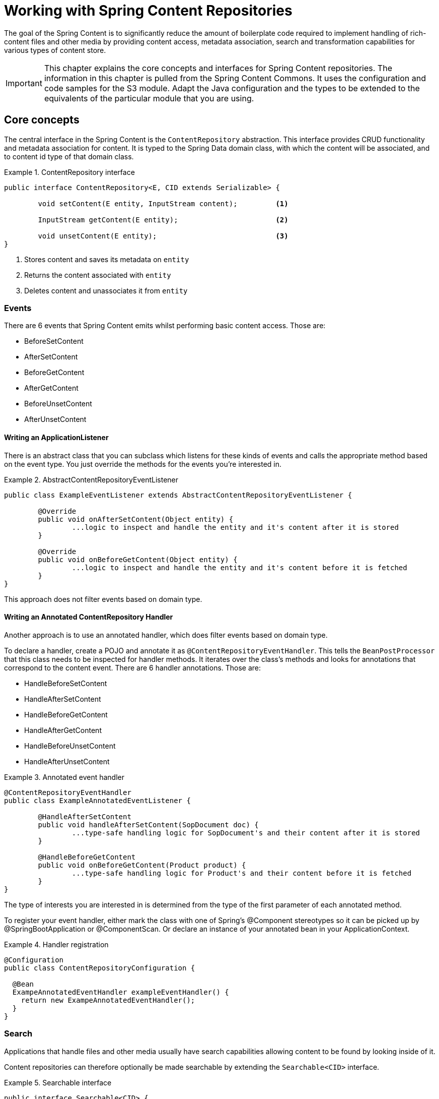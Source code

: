 [[content-repositories]]
= Working with Spring Content Repositories

The goal of the Spring Content is to significantly reduce the amount of boilerplate code required to implement handling of rich-content files and other media by providing content access, metadata association, search and transformation capabilities for various types of content store.

[IMPORTANT]
====
This chapter explains the core concepts and interfaces for Spring Content repositories. The information in this chapter is pulled from the Spring Content Commons. It uses the configuration and code samples for the S3 module. Adapt the Java configuration and the types to be extended to the equivalents of the particular module that you are using.
====

[[content-repositories.core-concepts]]
== Core concepts
The central interface in the Spring Content is the `ContentRepository` abstraction.  This interface provides CRUD functionality and metadata association for content.  It is typed to the Spring Data domain class, with which the content will be associated, and to content id type of that domain class. 

[[content-repositories.repository]]

.ContentRepository interface
====
[source, java]
----
public interface ContentRepository<E, CID extends Serializable> {

	void setContent(E entity, InputStream content); 	<1>
	
	InputStream getContent(E entity);			<2>
	
	void unsetContent(E entity);				<3>
}
----
<1> Stores content and saves its metadata on `entity` 
<2> Returns the content associated with `entity`
<3> Deletes content and unassociates it from `entity`  
====

[[content-repositories.events]]

=== Events
There are 6 events that Spring Content emits whilst performing basic content access.  Those are:

* BeforeSetContent

* AfterSetContent

* BeforeGetContent

* AfterGetContent

* BeforeUnsetContent

* AfterUnsetContent

==== Writing an ApplicationListener ====

There is an abstract class that you can subclass which listens for these kinds of events and calls the appropriate method based on the event type. You just override the methods for the events you’re interested in.

.AbstractContentRepositoryEventListener
====
[source, java]
----
public class ExampleEventListener extends AbstractContentRepositoryEventListener {
	
	@Override
	public void onAfterSetContent(Object entity) {
		...logic to inspect and handle the entity and it's content after it is stored
	}
	
	@Override
	public void onBeforeGetContent(Object entity) {
		...logic to inspect and handle the entity and it's content before it is fetched
	}
}
----
====
This approach does not filter events based on domain type.

==== Writing an Annotated ContentRepository Handler ====

Another approach is to use an annotated handler, which does filter events based on domain type.

To declare a handler, create a POJO and annotate it as `@ContentRepositoryEventHandler`. This tells the `BeanPostProcessor` that this class needs to be inspected for handler methods.  It iterates over the class's methods and looks for annotations that correspond to the content event. There are 6 handler annotations.  Those are:

* HandleBeforeSetContent
  
* HandleAfterSetContent

* HandleBeforeGetContent

* HandleAfterGetContent

* HandleBeforeUnsetContent

* HandleAfterUnsetContent

.Annotated event handler
====
[source, java]
----
@ContentRepositoryEventHandler
public class ExampleAnnotatedEventListener {
	
	@HandleAfterSetContent
	public void handleAfterSetContent(SopDocument doc) {
		...type-safe handling logic for SopDocument's and their content after it is stored
	}
	
	@HandleBeforeGetContent
	public void onBeforeGetContent(Product product) {
		...type-safe handling logic for Product's and their content before it is fetched
	}
}
----
====

The type of interests you are interested in is determined from the type of the first parameter of each annotated method.

To register your event handler, either mark the class with one of Spring’s @Component stereotypes so it can be picked up by @SpringBootApplication or @ComponentScan. Or declare an instance of your annotated bean in your ApplicationContext.  

.Handler registration
====
[source, java]
----
@Configuration
public class ContentRepositoryConfiguration {

  @Bean
  ExampeAnnotatedEventHandler exampleEventHandler() {
    return new ExampeAnnotatedEventHandler();
  }
}
----
====

[[content-repositories.search]]
=== Search
Applications that handle files and other media usually have search capabilities allowing content to be found by looking inside of it. 

Content repositories can therefore optionally be made searchable by extending the `Searchable<CID>` interface.

.Searchable interface
====
[source, java]
----
public interface Searchable<CID> {

    Iterable<T> findKeyword(String term);

    Iterable<T> findAllKeywords(String...terms);

    Iterable<T> findAnyKeywords(String...terms);

    Iterable<T> findKeywordsNear(int proximity, String...terms);

    Iterable<T> findKeywordStartsWith(String term);

    Iterable<T> findKeywordStartsWithAndEndsWith(String prefix, String suffix);

    Iterable<T> findAllKeywordsWithWeights(String[] terms, double[] weights);
}
----
====

[[content-repositories.renditions]]
=== Renditions
Applications that handle files and other media usually also have rendition capabilities allowing content to be transformed from one format to another.

Content repositories can therefore optionally also be given rendition capabilities by extending the `Renderable<E>` interface.

.Renderable interface
====
[source, java]
----
public interface Renderable<E> {

	InputStream getRendition(E entity, String mimeType); 
}
----
Returns a `mimeType` rendition of the content associated with `entity`.
====

[[content-repositories.creation]]
== Creating Content Repositories Instances
To use these core concepts:

. Define a Spring Data entity and give it's instances the ability to be associated with content by adding `@ContentId` and `@ContentLength` annotations
+
[source, java]
----
@Entity
public class SopDocument {
	private @Id @GeneratedValue Long id;
	private String title;
	private String[] authors, keywords;

	// Spring Content managed attribute
	private @ContentId UUID contentId;  	
	private @ContentLength Long contentLen;	
}
----

. Define an interface extending Spring Data's `CrudRepository` and type it to the domain and ID classes.
+
[source, java]
----
public interface SopDocumentRepository extends CrudRepository<SopDocument, Long> {
}
----

. Define another interface extending `ContentRepository` and type it to the domain and `@ContentId` class.
+
[source, java]
----
public interface SopDocumentContentRepository extends ContentRepository<SopDocument, UUID> {
}
----

. Optionally, make it extend `Searchable` 
+
[source, java]
----
public interface SopDocumentContentRepository extends ContentRepository<SopDocument, UUID>, Searchable<UUID> {
}
----

. Optionally, make it extend `Renderable`
+
[source, java]
----
public interface SopDocumentContentRepository extends ContentRepository<SopDocument, UUID>, Renderable<SopDocument> {
}
----
. Set up Spring to create proxy instances for these two interfaces using JavaConfig:
+
[source, java]
----
@EnableJpaRepositories
@EnableS3ContentRepositories
class Config {}
----
NOTE: The JPA and S3 namespaces are used in this example.  If you are using the repository and content repository abstraction for other database and Content stores, you need to change this to the appropriate namespace declaration for your store module. 

. Inject the repositories and use them
+
====
[source, java]
----
public class SomeClass {
	@Autowired private SopDocumentRepository repo;
  	@Autowired private SopDocumentContentRepository contentRepo;

	public void doSomething() {
	
		SopDocument doc = new SopDocument();
		doc.setTitle("example");
		contentRepo.setContent(doc, new ByteArrayInputStream("some interesting content".getBytes())); # <1>
		doc.save(); 
		...
		
		InputStream content = repository.getContent(sopDocument);
		...
		
		List<SopDocument> docs = doc.findAllByContentId(contentRepo.findKeyword("interesting"));
		...
		
	}
}
----
<1> Spring Content will update the `@ContentId` and `@ContentLength` fields
====
